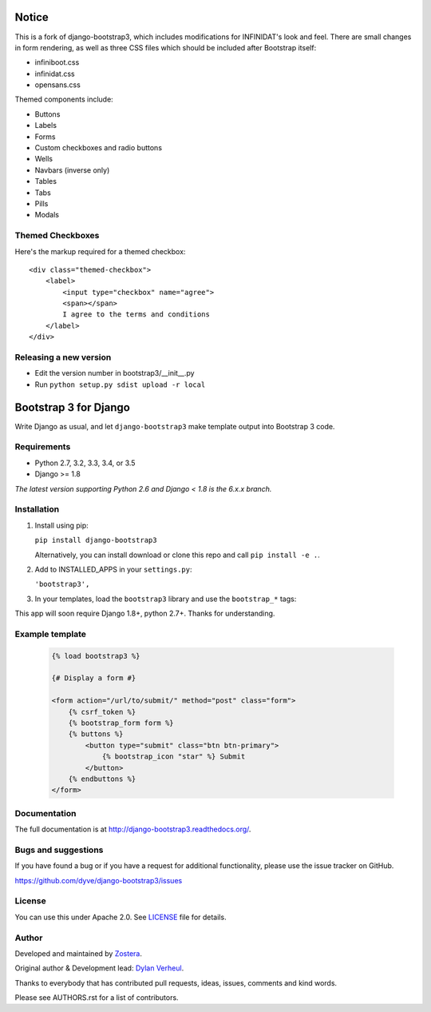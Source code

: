 ======
Notice
======

This is a fork of django-bootstrap3, which includes modifications for INFINIDAT's look and feel.
There are small changes in form rendering, as well as three CSS files which should be
included after Bootstrap itself:

- infiniboot.css
- infinidat.css
- opensans.css

Themed components include:

- Buttons
- Labels
- Forms
- Custom checkboxes and radio buttons
- Wells
- Navbars (inverse only)
- Tables
- Tabs
- Pills
- Modals


Themed Checkboxes
-----------------

Here's the markup required for a themed checkbox::

    <div class="themed-checkbox">
        <label>
            <input type="checkbox" name="agree">
            <span></span>
            I agree to the terms and conditions
        </label>
    </div>


Releasing a new version
-----------------------

- Edit the version number in bootstrap3/__init__.py
- Run ``python setup.py sdist upload -r local``


======================
Bootstrap 3 for Django
======================

Write Django as usual, and let ``django-bootstrap3`` make template output into Bootstrap 3 code.


Requirements
------------

- Python 2.7, 3.2, 3.3, 3.4, or 3.5
- Django >= 1.8

*The latest version supporting Python 2.6 and Django < 1.8 is the 6.x.x branch.*


Installation
------------

1. Install using pip:

   ``pip install django-bootstrap3``

   Alternatively, you can install download or clone this repo and call ``pip install -e .``.

2. Add to INSTALLED_APPS in your ``settings.py``:

   ``'bootstrap3',``

3. In your templates, load the ``bootstrap3`` library and use the ``bootstrap_*`` tags:

This app will soon require Django 1.8+, python 2.7+. Thanks for understanding.


Example template
----------------

   .. code:: Django

    {% load bootstrap3 %}

    {# Display a form #}

    <form action="/url/to/submit/" method="post" class="form">
        {% csrf_token %}
        {% bootstrap_form form %}
        {% buttons %}
            <button type="submit" class="btn btn-primary">
                {% bootstrap_icon "star" %} Submit
            </button>
        {% endbuttons %}
    </form>


Documentation
-------------

The full documentation is at http://django-bootstrap3.readthedocs.org/.


Bugs and suggestions
--------------------

If you have found a bug or if you have a request for additional functionality, please use the issue tracker on GitHub.

https://github.com/dyve/django-bootstrap3/issues


License
-------

You can use this under Apache 2.0. See `LICENSE
<LICENSE>`_ file for details.


Author
------

Developed and maintained by `Zostera <https://zostera.nl/>`_.

Original author & Development lead: `Dylan Verheul <https://github.com/dyve>`_.

Thanks to everybody that has contributed pull requests, ideas, issues, comments and kind words.

Please see AUTHORS.rst for a list of contributors.
